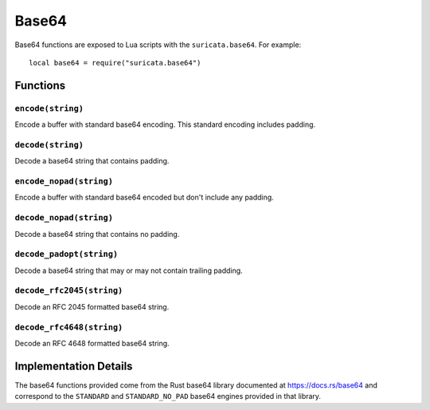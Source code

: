 Base64
------

Base64 functions are exposed to Lua scripts with the
``suricata.base64``. For example::

  local base64 = require("suricata.base64")

Functions
~~~~~~~~~

``encode(string)``
^^^^^^^^^^^^^^^^^^

Encode a buffer with standard base64 encoding. This standard encoding
includes padding.

``decode(string)``
^^^^^^^^^^^^^^^^^^

Decode a base64 string that contains padding.

``encode_nopad(string)``
^^^^^^^^^^^^^^^^^^^^^^^^

Encode a buffer with standard base64 encoded but don't include any
padding.

``decode_nopad(string)``
^^^^^^^^^^^^^^^^^^^^^^^^

Decode a base64 string that contains no padding.

``decode_padopt(string)``
^^^^^^^^^^^^^^^^^^^^^^^^^

Decode a base64 string that may or may not contain trailing padding.

``decode_rfc2045(string)``
^^^^^^^^^^^^^^^^^^^^^^^^^^

Decode an RFC 2045 formatted base64 string.

``decode_rfc4648(string)``
^^^^^^^^^^^^^^^^^^^^^^^^^^

Decode an RFC 4648 formatted base64 string.

Implementation Details
~~~~~~~~~~~~~~~~~~~~~~

The base64 functions provided come from the Rust base64 library
documented at https://docs.rs/base64 and correspond to the
``STANDARD`` and ``STANDARD_NO_PAD`` base64 engines provided in that
library.
